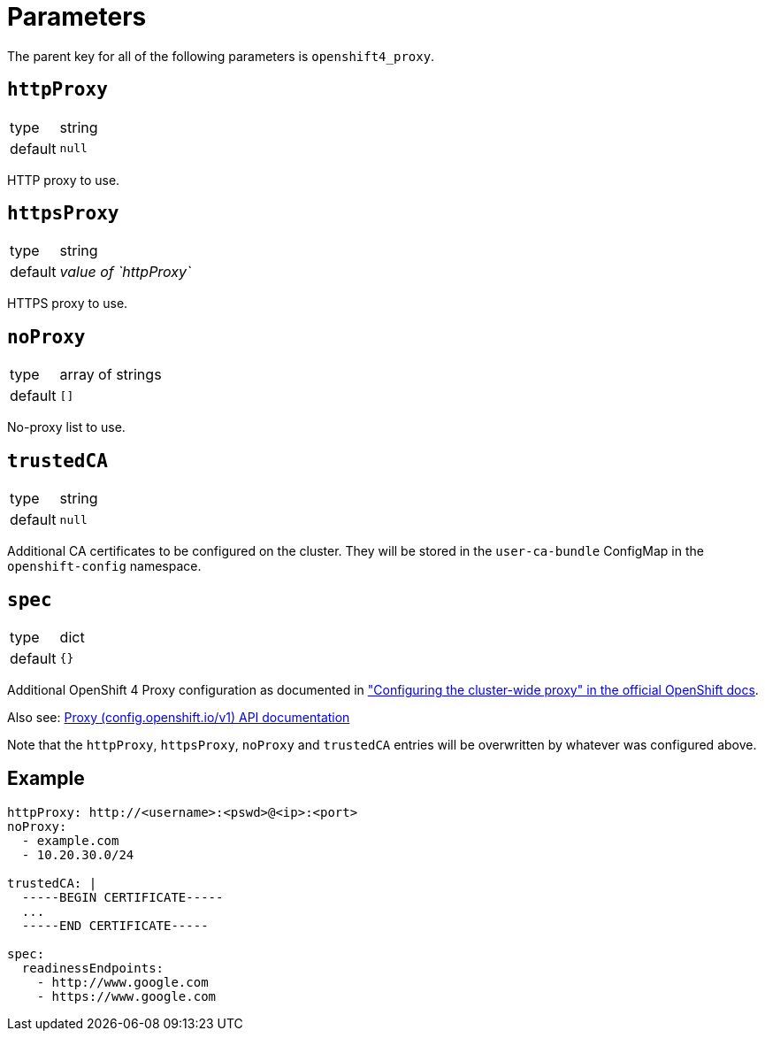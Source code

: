 = Parameters

The parent key for all of the following parameters is `openshift4_proxy`.


== `httpProxy`
[horizontal]
type:: string
default:: `null`

HTTP proxy to use.


== `httpsProxy`
[horizontal]
type:: string
default:: _value of `httpProxy`_

HTTPS proxy to use.


== `noProxy`
[horizontal]
type:: array of strings
default:: `[]`

No-proxy list to use.


== `trustedCA`
[horizontal]
type:: string
default:: `null`

Additional CA certificates to be configured on the cluster. They will be stored in the `user-ca-bundle` ConfigMap in the `openshift-config` namespace.


== `spec`

[horizontal]
type:: dict
default:: `{}`

Additional OpenShift 4 Proxy configuration as documented in https://docs.openshift.com/container-platform/latest/networking/enable-cluster-wide-proxy.html["Configuring the cluster-wide proxy" in the official OpenShift docs].

Also see: https://docs.openshift.com/container-platform/4.11/rest_api/config_apis/proxy-config-openshift-io-v1.html#spec[Proxy (config.openshift.io/v1) API documentation]

Note that the `httpProxy`, `httpsProxy`, `noProxy` and `trustedCA` entries will be overwritten by whatever was configured above.


== Example


[source,yaml]
----
httpProxy: http://<username>:<pswd>@<ip>:<port>
noProxy:
  - example.com
  - 10.20.30.0/24

trustedCA: |
  -----BEGIN CERTIFICATE-----
  ...
  -----END CERTIFICATE-----

spec:
  readinessEndpoints:
    - http://www.google.com
    - https://www.google.com
----
